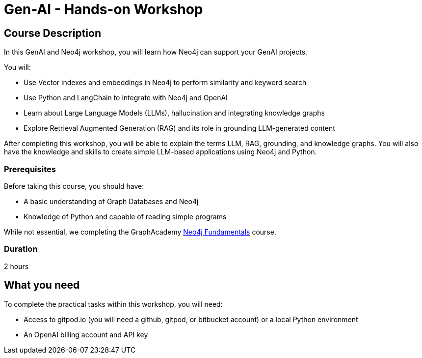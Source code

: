 = Gen-AI - Hands-on Workshop
:status: active
:duration: 2 hours
:caption: GenAI Beyond Chat with RAG, Knowledge Graphs and Python
:usecase: blank-sandbox
:key-points: A comma, separated, list of learnings
:repository: neo4j-graphacademy/genai-workshop

== Course Description

In this GenAI and Neo4j workshop, you will learn how Neo4j can support your GenAI projects. 

You will: 

* Use Vector indexes and embeddings in Neo4j to perform similarity and keyword search
* Use Python and LangChain to integrate with Neo4j and OpenAI
* Learn about Large Language Models (LLMs), hallucination and integrating knowledge graphs
* Explore Retrieval Augmented Generation (RAG) and its role in grounding LLM-generated content

After completing this workshop, you will be able to explain the terms LLM, RAG, grounding, and knowledge graphs. You will also have the knowledge and skills to create simple LLM-based applications using Neo4j and Python.

=== Prerequisites

Before taking this course, you should have:

* A basic understanding of Graph Databases and Neo4j
* Knowledge of Python and capable of reading simple programs

While not essential, we completing the GraphAcademy link:/courses/neo4j-fundamentals/[Neo4j Fundamentals^] course.

=== Duration

{duration}

== What you need

To complete the practical tasks within this workshop, you will need: 

* Access to gitpod.io (you will need a github, gitpod, or bitbucket account) or a local Python environment
* An OpenAI billing account and API key
